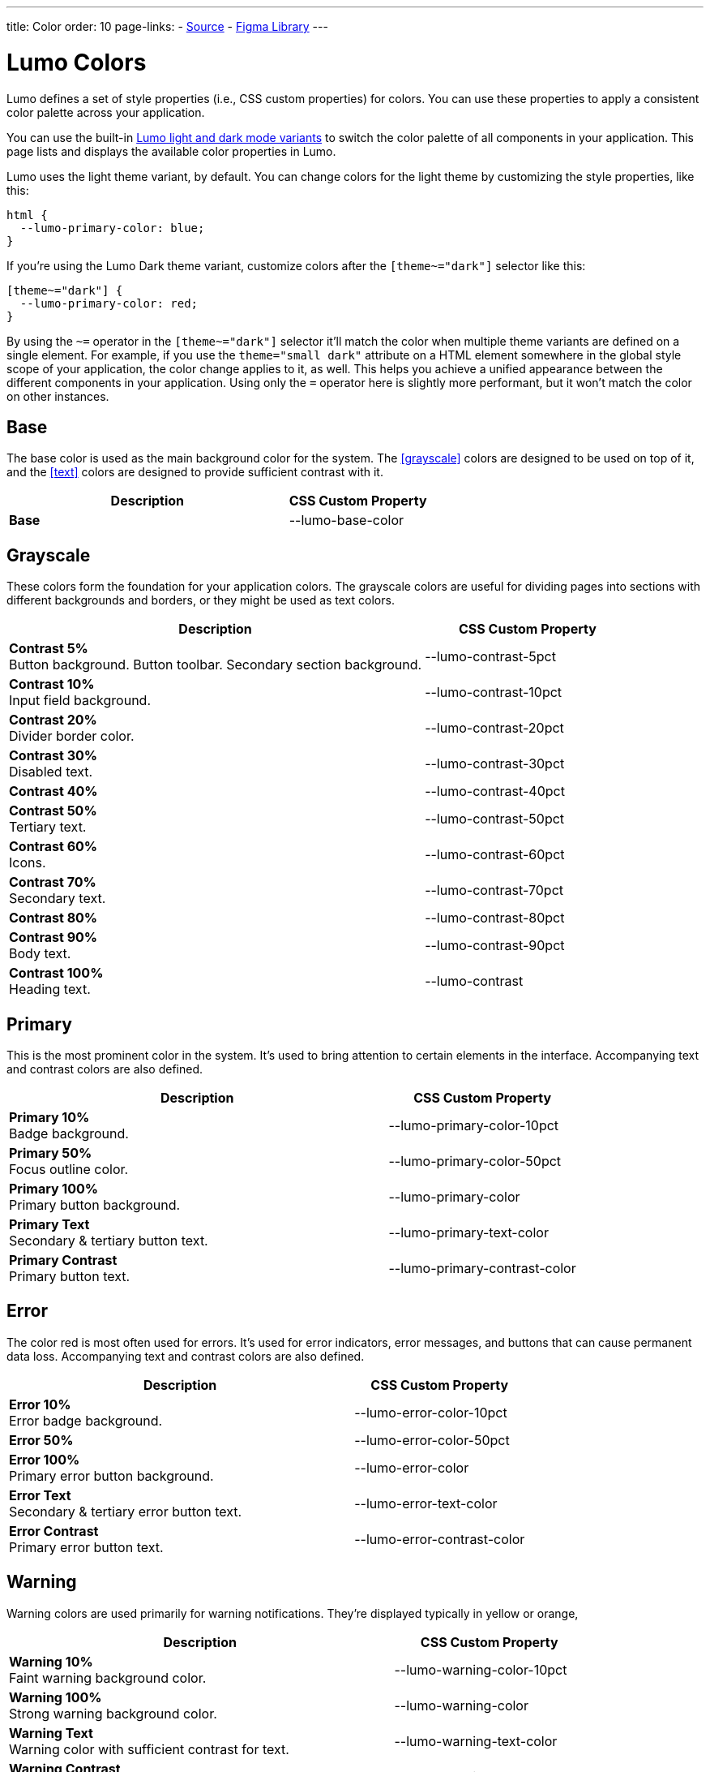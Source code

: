 ---
title: Color
order: 10
page-links:
  - https://github.com/vaadin/web-components/blob/v{moduleNpmVersion:vaadin-lumo-styles}/packages/vaadin-lumo-styles/color.js[Source]
  - https://www.figma.com/file/IxQ49ZwaHwk7w7dhbtjFp0Uy/Vaadin-Design-System?node-id=714%3A3821[Figma Library]
---


= Lumo Colors

Lumo defines a set of style properties (i.e., CSS custom properties) for colors. You can use these properties to apply a consistent color palette across your application.

You can use the built-in <<{articles}/styling/lumo/lumo-variants#, Lumo light and dark mode variants>> to switch the color palette of all components in your application. This page lists and displays the available color properties in Lumo.

Lumo uses the light theme variant, by default. You can change colors for the light theme by customizing the style properties, like this:

[source,css]
----
html {
  --lumo-primary-color: blue;
}
----

If you're using the Lumo Dark theme variant, customize colors after the `[theme~="dark"]` selector like this:

[source,css]
----
[theme~="dark"] {
  --lumo-primary-color: red;
}
----

By using the `~=` operator in the `[theme~="dark"]` selector it'll match the color when multiple theme variants are defined on a single element. For example, if you use the `theme="small dark"` attribute on a HTML element somewhere in the global style scope of your application, the color change applies to it, as well. This helps you achieve a unified appearance between the different components in your application. Using only the `=` operator here is slightly more performant, but it won't match the color on other instances.


== Base

The base color is used as the main background color for the system. The <<grayscale>> colors are designed to be used on top of it, and the <<text>> colors are designed to provide sufficient contrast with it.

[.property-listing.previews, cols="2,>1"]
|===
| Description | CSS Custom Property

| [preview(--lumo-base-color)]*Base*
| [custom-property]#--lumo-base-color#

|===


== Grayscale

These colors form the foundation for your application colors. The grayscale colors are useful for dividing pages into sections with different backgrounds and borders, or they might be used as text colors.

[.property-listing.previews, cols="2,>1"]
|===
| Description | CSS Custom Property

| [preview(--lumo-contrast-5pct)]*Contrast 5%* +
Button background. Button toolbar. Secondary section background.
| [custom-property]#--lumo-contrast-5pct#

| [preview(--lumo-contrast-10pct)]*Contrast 10%* +
Input field background.
| [custom-property]#--lumo-contrast-10pct#

| [preview(--lumo-contrast-20pct)]*Contrast 20%* +
Divider border color.
| [custom-property]#--lumo-contrast-20pct#

| [preview(--lumo-contrast-30pct)]*Contrast 30%* +
Disabled text.
| [custom-property]#--lumo-contrast-30pct#

| [preview(--lumo-contrast-40pct)]*Contrast 40%* +
| [custom-property]#--lumo-contrast-40pct#

| [preview(--lumo-contrast-50pct)]*Contrast 50%* +
Tertiary text.
| [custom-property]#--lumo-contrast-50pct#

| [preview(--lumo-contrast-60pct)]*Contrast 60%* +
Icons.
| [custom-property]#--lumo-contrast-60pct#

| [preview(--lumo-contrast-70pct)]*Contrast 70%* +
Secondary text.
| [custom-property]#--lumo-contrast-70pct#

| [preview(--lumo-contrast-80pct)]*Contrast 80%* +
| [custom-property]#--lumo-contrast-80pct#

| [preview(--lumo-contrast-90pct)]*Contrast 90%* +
Body text.
| [custom-property]#--lumo-contrast-90pct#

| [preview(--lumo-contrast)]*Contrast 100%* +
Heading text.
| [custom-property]#--lumo-contrast#

|===


== Primary

This is the most prominent color in the system. It's used to bring attention to certain elements in the interface. Accompanying text and contrast colors are also defined.

[.property-listing.previews, cols="2,>1"]
|===
| Description | CSS Custom Property

| [preview(--lumo-primary-color-10pct)]*Primary 10%* +
Badge background.
| [custom-property]#--lumo-primary-color-10pct#

| [preview(--lumo-primary-color-50pct)]*Primary 50%* +
Focus outline color.
| [custom-property]#--lumo-primary-color-50pct#

| [preview(--lumo-primary-color)]*Primary 100%* +
Primary button background.
| [custom-property]#--lumo-primary-color#

| [preview(--lumo-primary-text-color)]*Primary Text* +
Secondary & tertiary button text.
| [custom-property]#--lumo-primary-text-color#

| [preview(--lumo-primary-contrast-color)]*Primary Contrast* +
Primary button text.
| [custom-property]#--lumo-primary-contrast-color#

|===


== Error

The color red is most often used for errors. It's used for error indicators, error messages, and buttons that can cause permanent data loss. Accompanying text and contrast colors are also defined.

[.property-listing.previews, cols="2,>1"]
|===
| Description | CSS Custom Property

| [preview(--lumo-error-color-10pct)]*Error 10%* +
Error badge background.
| [custom-property]#--lumo-error-color-10pct#

| [preview(--lumo-error-color-50pct)]*Error 50%* +
| [custom-property]#--lumo-error-color-50pct#

| [preview(--lumo-error-color)]*Error 100%* +
Primary error button background.
| [custom-property]#--lumo-error-color#

| [preview(--lumo-error-text-color)]*Error Text* +
Secondary & tertiary error button text.
| [custom-property]#--lumo-error-text-color#

| [preview(--lumo-error-contrast-color)]*Error Contrast* +
Primary error button text.
| [custom-property]#--lumo-error-contrast-color#

|===


[role="since:com.vaadin:vaadin@V24.1"]
== Warning

Warning colors are used primarily for warning notifications. They're displayed typically in yellow or orange, 

[.property-listing.previews, cols="2,>1"]
|===
| Description | CSS Custom Property

| [preview(--lumo-warning-color-10pct)]*Warning 10%* +
Faint warning background color.
| [custom-property]#--lumo-warning-color-10pct#

| [preview(--lumo-warning-color)]*Warning 100%* +
Strong warning background color.
| [custom-property]#--lumo-warning-color#

| [preview(--lumo-warning-text-color)]*Warning Text* +
Warning color with sufficient contrast for text.
| [custom-property]#--lumo-warning-text-color#

| [preview(--lumo-warning-contrast-color)]*Warning Contrast* +
Contrast color for use on top of background colors.
| [custom-property]#--lumo-warning-contrast-color#

|===


== Success

This is most often depicted with a green color. It's used for success messages, and buttons that complete a certain task. Accompanying text and contrast colors are also defined.

[.property-listing.previews, cols="2,>1"]
|===
| Description | CSS Custom Property

| [preview(--lumo-success-color-10pct)]*Success 10%* +
Success badge background.
| [custom-property]#--lumo-success-color-10pct#

| [preview(--lumo-success-color-50pct)]*Success 50%* +
| [custom-property]#--lumo-success-color-50pct#

| [preview(--lumo-success-color)]*Success 100%* +
Primary success button background.
| [custom-property]#--lumo-success-color#

| [preview(--lumo-success-text-color)]*Success Text* +
Secondary & tertiary success button text.
| [custom-property]#--lumo-success-text-color#

| [preview(--lumo-success-contrast-color)]*Success Contrast* +
Primary success button text.
| [custom-property]#--lumo-success-contrast-color#

|===


== Text

The following text colors have appropriate contrast with the <<#base>> color.

[.property-listing.previews, cols="2,>1"]
|===
| Description | CSS Custom Property

| [preview(--lumo-header-text-color)]*Heading Text*
| [custom-property]#--lumo-header-text-color#

| [preview(--lumo-body-text-color)]*Body Text* +
Contrast above 7:1.
| [custom-property]#--lumo-body-text-color#

| [preview(--lumo-secondary-text-color)]*Secondary Text* +
Contrast above 4.5:1.
| [custom-property]#--lumo-secondary-text-color#

| [preview(--lumo-tertiary-text-color)]*Tertiary Text* +
Contrast above 3:1. Use only for non-essential text. Suitable for graphical elements, such as icons.
| [custom-property]#--lumo-tertiary-text-color#

| [preview(--lumo-disabled-text-color)]*Disabled Text* +
Use only for non-essential text/elements.
| [custom-property]#--lumo-disabled-text-color#

|===


[discussion-id]`3DBA5F46-2A23-4826-B650-92FE05C1EF82`
